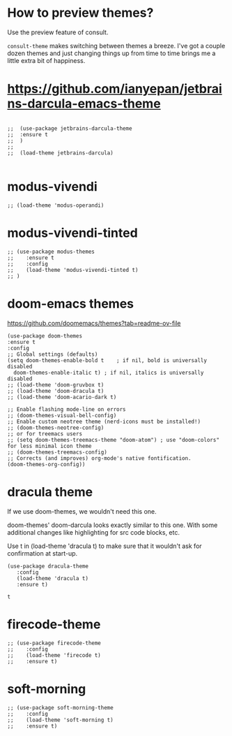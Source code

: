 * How to preview themes?

  Use the preview feature of consult.

  ~consult-theme~ makes switching between themes a breeze. I've got a couple dozen themes and just changing things up from time to time brings me a little extra bit of happiness.

* https://github.com/ianyepan/jetbrains-darcula-emacs-theme

   #+begin_src elisp

    ;;  (use-package jetbrains-darcula-theme
    ;;	:ensure t
    ;;  )
    ;;
    ;;  (load-theme jetbrains-darcula)

   #+end_src

* modus-vivendi

   #+begin_src elisp
   ;; (load-theme 'modus-operandi)
   #+end_src

* modus-vivendi-tinted
    #+begin_src elisp
    ;; (use-package modus-themes
    ;;    :ensure t
    ;;    :config
    ;;    (load-theme 'modus-vivendi-tinted t)
    ;; )
    #+end_src

* doom-emacs themes

  https://github.com/doomemacs/themes?tab=readme-ov-file

  #+begin_src elisp
    (use-package doom-themes
    :ensure t
    :config
    ;; Global settings (defaults)
    (setq doom-themes-enable-bold t    ; if nil, bold is universally disabled
	  doom-themes-enable-italic t) ; if nil, italics is universally disabled
    ;; (load-theme 'doom-gruvbox t)
    ;; (load-theme 'doom-dracula t)
    ;; (load-theme 'doom-acario-dark t)

    ;; Enable flashing mode-line on errors
    ;; (doom-themes-visual-bell-config)
    ;; Enable custom neotree theme (nerd-icons must be installed!)
    ;; (doom-themes-neotree-config)
    ;; or for treemacs users
    ;; (setq doom-themes-treemacs-theme "doom-atom") ; use "doom-colors" for less minimal icon theme
    ;; (doom-themes-treemacs-config)
    ;; Corrects (and improves) org-mode's native fontification.
    (doom-themes-org-config))
  #+end_src

* dracula theme

    If we use doom-themes, we wouldn't need this one.

    doom-themes' doom-darcula looks exactly similar to this one. With some additional changes like highlighting for src code blocks, etc.

    Use t in (load-theme 'dracula t) to make sure that it wouldn't ask for confirmation at start-up.

    #+begin_src elisp
    (use-package dracula-theme
       :config
       (load-theme 'dracula t)
       :ensure t)
    #+end_src

    #+RESULTS:
    : t

* firecode-theme
    #+begin_src elisp
     ;; (use-package firecode-theme
     ;;    :config
     ;;    (load-theme 'firecode t)
     ;;    :ensure t)
    #+end_src

* soft-morning
    #+begin_src elisp
     ;; (use-package soft-morning-theme
     ;;    :config
     ;;    (load-theme 'soft-morning t)
     ;;    :ensure t)
    #+end_src

